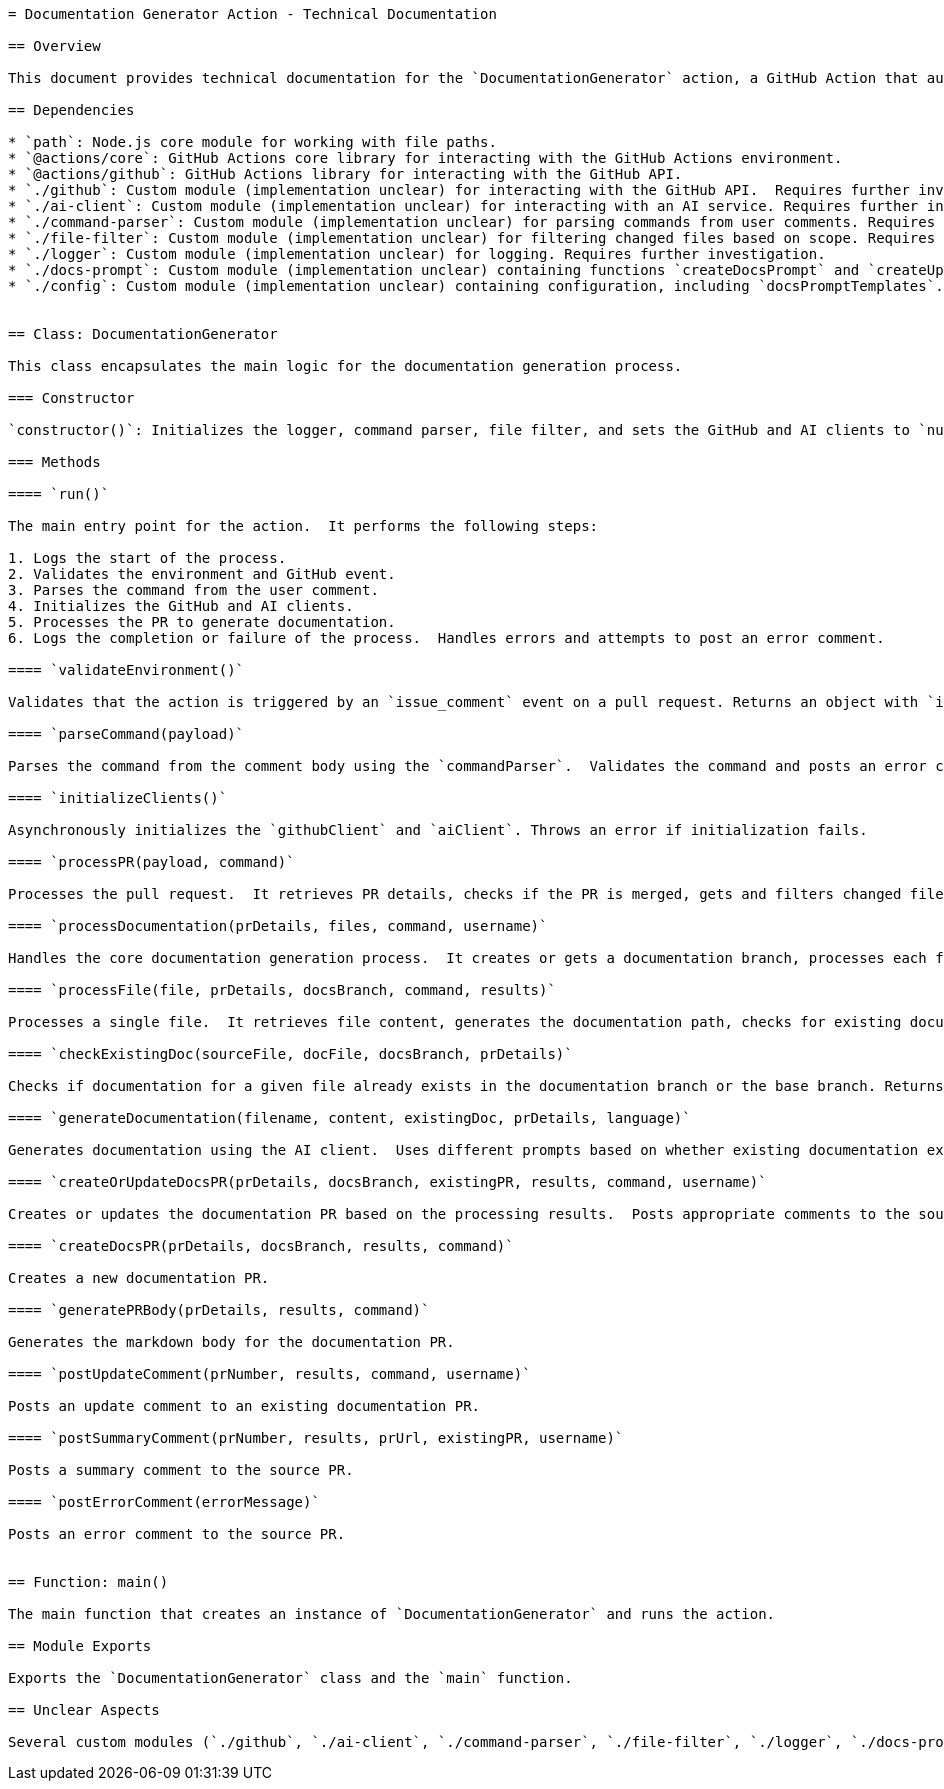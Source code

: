 ```asciidoc
= Documentation Generator Action - Technical Documentation

== Overview

This document provides technical documentation for the `DocumentationGenerator` action, a GitHub Action that automatically generates documentation for merged pull requests (PRs) using an AI client.  The action is triggered by an `issue_comment` event and parses a specific command within the comment to determine the scope and language of the documentation generation.

== Dependencies

* `path`: Node.js core module for working with file paths.
* `@actions/core`: GitHub Actions core library for interacting with the GitHub Actions environment.
* `@actions/github`: GitHub Actions library for interacting with the GitHub API.
* `./github`: Custom module (implementation unclear) for interacting with the GitHub API.  Requires further investigation.
* `./ai-client`: Custom module (implementation unclear) for interacting with an AI service. Requires further investigation.
* `./command-parser`: Custom module (implementation unclear) for parsing commands from user comments. Requires further investigation.
* `./file-filter`: Custom module (implementation unclear) for filtering changed files based on scope. Requires further investigation.
* `./logger`: Custom module (implementation unclear) for logging. Requires further investigation.
* `./docs-prompt`: Custom module (implementation unclear) containing functions `createDocsPrompt` and `createUpdateDocsPrompt`. Requires further investigation.
* `./config`: Custom module (implementation unclear) containing configuration, including `docsPromptTemplates`. Requires further investigation.


== Class: DocumentationGenerator

This class encapsulates the main logic for the documentation generation process.

=== Constructor

`constructor()`: Initializes the logger, command parser, file filter, and sets the GitHub and AI clients to `null`.  These clients are initialized later in the `initializeClients` method.

=== Methods

==== `run()`

The main entry point for the action.  It performs the following steps:

1. Logs the start of the process.
2. Validates the environment and GitHub event.
3. Parses the command from the user comment.
4. Initializes the GitHub and AI clients.
5. Processes the PR to generate documentation.
6. Logs the completion or failure of the process.  Handles errors and attempts to post an error comment.

==== `validateEnvironment()`

Validates that the action is triggered by an `issue_comment` event on a pull request. Returns an object with `isValid` (boolean) and `message` (string) properties.

==== `parseCommand(payload)`

Parses the command from the comment body using the `commandParser`.  Validates the command and posts an error comment if invalid. Returns the parsed command object or `null`.

==== `initializeClients()`

Asynchronously initializes the `githubClient` and `aiClient`. Throws an error if initialization fails.

==== `processPR(payload, command)`

Processes the pull request.  It retrieves PR details, checks if the PR is merged, gets and filters changed files, and processes the documentation generation.

==== `processDocumentation(prDetails, files, command, username)`

Handles the core documentation generation process.  It creates or gets a documentation branch, processes each file, and creates or updates the documentation PR.

==== `processFile(file, prDetails, docsBranch, command, results)`

Processes a single file.  It retrieves file content, generates the documentation path, checks for existing documentation, generates documentation using the AI client, and commits the documentation to the documentation branch.

==== `checkExistingDoc(sourceFile, docFile, docsBranch, prDetails)`

Checks if documentation for a given file already exists in the documentation branch or the base branch. Returns an object indicating existence, content, and whether the source file has changed.

==== `generateDocumentation(filename, content, existingDoc, prDetails, language)`

Generates documentation using the AI client.  Uses different prompts based on whether existing documentation exists. The prompt templates are loaded from the `config` module.

==== `createOrUpdateDocsPR(prDetails, docsBranch, existingPR, results, command, username)`

Creates or updates the documentation PR based on the processing results.  Posts appropriate comments to the source PR.

==== `createDocsPR(prDetails, docsBranch, results, command)`

Creates a new documentation PR.

==== `generatePRBody(prDetails, results, command)`

Generates the markdown body for the documentation PR.

==== `postUpdateComment(prNumber, results, command, username)`

Posts an update comment to an existing documentation PR.

==== `postSummaryComment(prNumber, results, prUrl, existingPR, username)`

Posts a summary comment to the source PR.

==== `postErrorComment(errorMessage)`

Posts an error comment to the source PR.


== Function: main()

The main function that creates an instance of `DocumentationGenerator` and runs the action.

== Module Exports

Exports the `DocumentationGenerator` class and the `main` function.

== Unclear Aspects

Several custom modules (`./github`, `./ai-client`, `./command-parser`, `./file-filter`, `./logger`, `./docs-prompt`, `./config`) lack implementation details.  Their functionality needs to be documented separately to fully understand the action's behavior.  The specific AI service used and the format of the `docsPromptTemplates` also require further clarification.
```
